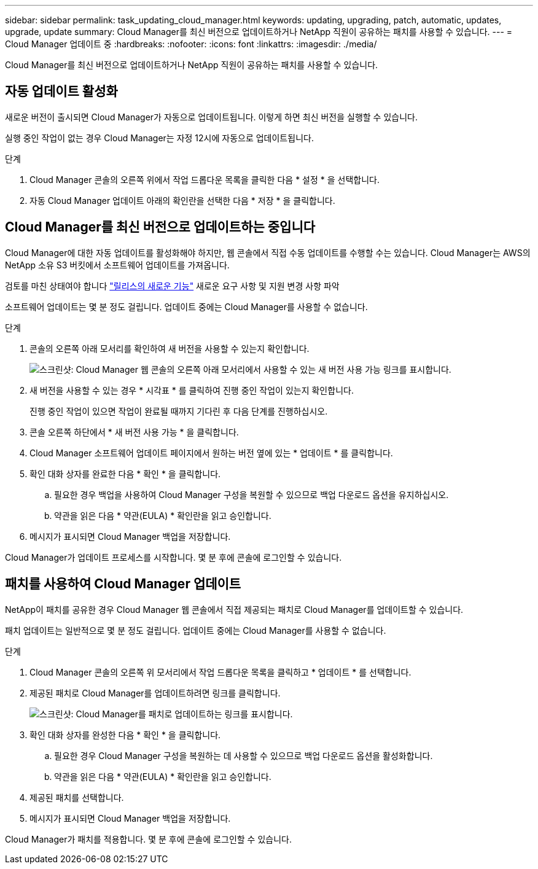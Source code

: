 ---
sidebar: sidebar 
permalink: task_updating_cloud_manager.html 
keywords: updating, upgrading, patch, automatic, updates, upgrade, update 
summary: Cloud Manager를 최신 버전으로 업데이트하거나 NetApp 직원이 공유하는 패치를 사용할 수 있습니다. 
---
= Cloud Manager 업데이트 중
:hardbreaks:
:nofooter: 
:icons: font
:linkattrs: 
:imagesdir: ./media/


[role="lead"]
Cloud Manager를 최신 버전으로 업데이트하거나 NetApp 직원이 공유하는 패치를 사용할 수 있습니다.



== 자동 업데이트 활성화

새로운 버전이 출시되면 Cloud Manager가 자동으로 업데이트됩니다. 이렇게 하면 최신 버전을 실행할 수 있습니다.

실행 중인 작업이 없는 경우 Cloud Manager는 자정 12시에 자동으로 업데이트됩니다.

.단계
. Cloud Manager 콘솔의 오른쪽 위에서 작업 드롭다운 목록을 클릭한 다음 * 설정 * 을 선택합니다.
. 자동 Cloud Manager 업데이트 아래의 확인란을 선택한 다음 * 저장 * 을 클릭합니다.




== Cloud Manager를 최신 버전으로 업데이트하는 중입니다

Cloud Manager에 대한 자동 업데이트를 활성화해야 하지만, 웹 콘솔에서 직접 수동 업데이트를 수행할 수는 있습니다. Cloud Manager는 AWS의 NetApp 소유 S3 버킷에서 소프트웨어 업데이트를 가져옵니다.

검토를 마친 상태여야 합니다 link:reference_new_occm.html["릴리스의 새로운 기능"] 새로운 요구 사항 및 지원 변경 사항 파악

소프트웨어 업데이트는 몇 분 정도 걸립니다. 업데이트 중에는 Cloud Manager를 사용할 수 없습니다.

.단계
. 콘솔의 오른쪽 아래 모서리를 확인하여 새 버전을 사용할 수 있는지 확인합니다.
+
image:screenshot_new_version.gif["스크린샷: Cloud Manager 웹 콘솔의 오른쪽 아래 모서리에서 사용할 수 있는 새 버전 사용 가능 링크를 표시합니다."]

. 새 버전을 사용할 수 있는 경우 * 시각표 * 를 클릭하여 진행 중인 작업이 있는지 확인합니다.
+
진행 중인 작업이 있으면 작업이 완료될 때까지 기다린 후 다음 단계를 진행하십시오.

. 콘솔 오른쪽 하단에서 * 새 버전 사용 가능 * 을 클릭합니다.
. Cloud Manager 소프트웨어 업데이트 페이지에서 원하는 버전 옆에 있는 * 업데이트 * 를 클릭합니다.
. 확인 대화 상자를 완료한 다음 * 확인 * 을 클릭합니다.
+
.. 필요한 경우 백업을 사용하여 Cloud Manager 구성을 복원할 수 있으므로 백업 다운로드 옵션을 유지하십시오.
.. 약관을 읽은 다음 * 약관(EULA) * 확인란을 읽고 승인합니다.


. 메시지가 표시되면 Cloud Manager 백업을 저장합니다.


Cloud Manager가 업데이트 프로세스를 시작합니다. 몇 분 후에 콘솔에 로그인할 수 있습니다.



== 패치를 사용하여 Cloud Manager 업데이트

NetApp이 패치를 공유한 경우 Cloud Manager 웹 콘솔에서 직접 제공되는 패치로 Cloud Manager를 업데이트할 수 있습니다.

패치 업데이트는 일반적으로 몇 분 정도 걸립니다. 업데이트 중에는 Cloud Manager를 사용할 수 없습니다.

.단계
. Cloud Manager 콘솔의 오른쪽 위 모서리에서 작업 드롭다운 목록을 클릭하고 * 업데이트 * 를 선택합니다.
. 제공된 패치로 Cloud Manager를 업데이트하려면 링크를 클릭합니다.
+
image:screenshot_patch.gif["스크린샷: Cloud Manager를 패치로 업데이트하는 링크를 표시합니다."]

. 확인 대화 상자를 완성한 다음 * 확인 * 을 클릭합니다.
+
.. 필요한 경우 Cloud Manager 구성을 복원하는 데 사용할 수 있으므로 백업 다운로드 옵션을 활성화합니다.
.. 약관을 읽은 다음 * 약관(EULA) * 확인란을 읽고 승인합니다.


. 제공된 패치를 선택합니다.
. 메시지가 표시되면 Cloud Manager 백업을 저장합니다.


Cloud Manager가 패치를 적용합니다. 몇 분 후에 콘솔에 로그인할 수 있습니다.
